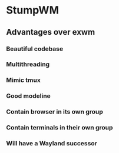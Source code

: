 * StumpWM

** Advantages over exwm
*** Beautiful codebase
*** Multithreading
*** Mimic tmux
*** Good modeline
*** Contain browser in its own group
*** Contain terminals in their own group
*** Will have a Wayland successor
